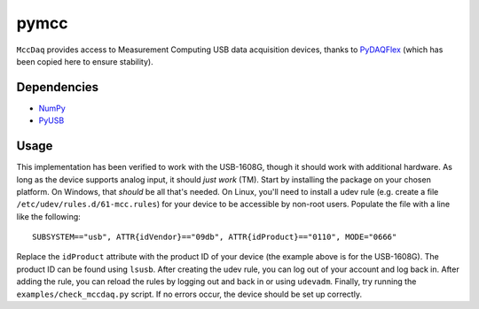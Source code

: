 pymcc
=====

``MccDaq`` provides access to Measurement Computing USB data acquisition
devices, thanks to `PyDAQFlex <https://github.com/torfbolt/PyDAQFlex/>`_ (which
has been copied here to ensure stability).

Dependencies
------------

- `NumPy <http://www.numpy.org/>`_
- `PyUSB <https://walac.github.io/pyusb/>`_

Usage
-----

This implementation has been verified to work with the USB-1608G, though it
should work with additional hardware. As long as the device supports analog
input, it should *just work* (TM). Start by installing the package on your
chosen platform. On Windows, that *should* be all that's needed. On Linux,
you'll need to install a udev rule (e.g. create a file
``/etc/udev/rules.d/61-mcc.rules``) for your device to be accessible by
non-root users. Populate the file with a line like the following::

    SUBSYSTEM=="usb", ATTR{idVendor}=="09db", ATTR{idProduct}=="0110", MODE="0666"

Replace the ``idProduct`` attribute with the product ID of your device (the
example above is for the USB-1608G). The product ID can be found using
``lsusb``. After creating the udev rule, you can log out of your account and
log back in. After adding the rule, you can reload the rules by logging out and
back in or using ``udevadm``. Finally, try running the
``examples/check_mccdaq.py`` script. If no errors occur, the device should be
set up correctly.
